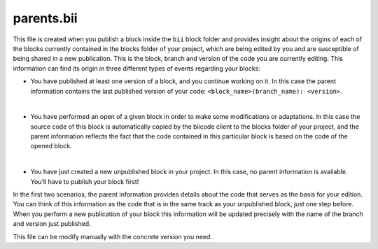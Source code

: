 .. _parents_bii:

parents.bii
===========

This file is created when you publish a block inside the ``bii`` block folder and provides insight about the origins of each of the blocks currently contained in the blocks folder of your project, which are being edited by you and are susceptible of being shared in a new publication. This is the block, branch and version of the code you are currently editing. This information can find its origin in three different types of events regarding your blocks:

* You have published at least one version of a block, and you continue working on it. In this case the parent information contains the last published version of your code: ``<block_name>(branch_name): <version>``.
|
* You have performed an open of a given block in order to make some modifications or adaptations. In this case the source code of this block is automatically copied by the biicode client to the blocks folder of your project, and the parent information reflects the fact that the code contained in this particular block is based on the code of the opened block.
|
* You have just created a new unpublished block in your project. In this case, no parent information is available. You’ll have to publish your block first!

In the first two scenarios, the parent information provides details about the code that serves as the basis for your edition. You can think of this information as the code that is in the same track as your unpublished block, just one step before. When you perform a new publication of your block this information will be updated precisely with the name of the branch and version just published.

This file can be modify manually with the concrete version you need.